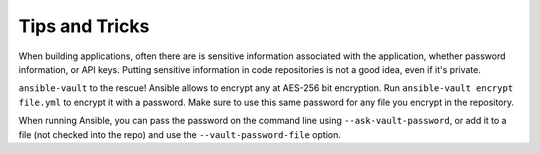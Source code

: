 Tips and Tricks
===============

When building applications, often there are is sensitive information associated with the application, whether password information, or API keys.  Putting sensitive information in code repositories is not a good idea, even if it's private.

``ansible-vault`` to the rescue!  Ansible allows to encrypt any at AES-256 bit encryption.  Run ``ansible-vault encrypt file.yml`` to encrypt it with a password.  Make sure to use this same password for any file you encrypt in the repository.

When running Ansible, you can pass the password on the command line using ``--ask-vault-password``, or add it to a file (not checked into the repo) and use the ``--vault-password-file`` option.